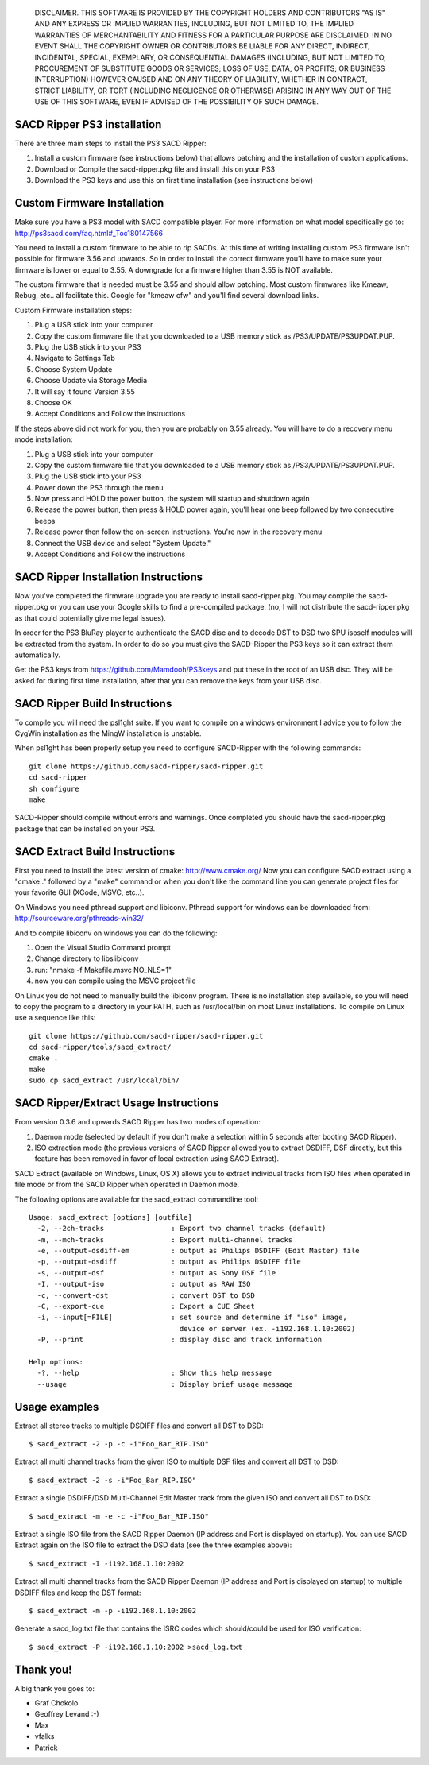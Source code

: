 
   DISCLAIMER.  THIS SOFTWARE IS PROVIDED BY THE COPYRIGHT HOLDERS AND
   CONTRIBUTORS "AS IS" AND ANY EXPRESS OR IMPLIED WARRANTIES, INCLUDING,
   BUT NOT LIMITED TO, THE IMPLIED WARRANTIES OF MERCHANTABILITY AND
   FITNESS FOR A PARTICULAR PURPOSE ARE DISCLAIMED. IN NO EVENT SHALL THE
   COPYRIGHT OWNER OR CONTRIBUTORS BE LIABLE FOR ANY DIRECT, INDIRECT,
   INCIDENTAL, SPECIAL, EXEMPLARY, OR CONSEQUENTIAL DAMAGES (INCLUDING,
   BUT NOT LIMITED TO, PROCUREMENT OF SUBSTITUTE GOODS OR SERVICES; LOSS
   OF USE, DATA, OR PROFITS; OR BUSINESS INTERRUPTION) HOWEVER CAUSED AND
   ON ANY THEORY OF LIABILITY, WHETHER IN CONTRACT, STRICT LIABILITY, OR
   TORT (INCLUDING NEGLIGENCE OR OTHERWISE) ARISING IN ANY WAY OUT OF THE
   USE OF THIS SOFTWARE, EVEN IF ADVISED OF THE POSSIBILITY OF SUCH
   DAMAGE.

SACD Ripper PS3 installation
============================

There are three main steps to install the PS3 SACD Ripper:

1. Install a custom firmware (see instructions below) that allows patching
   and the installation of custom applications.
2. Download or Compile the sacd-ripper.pkg file and install this on your PS3
3. Download the PS3 keys and use this on first time installation (see 
   instructions below)

Custom Firmware Installation
============================

Make sure you have a PS3 model with SACD compatible player. For more information
on what model specifically go to: http://ps3sacd.com/faq.html#_Toc180147566

You need to install a custom firmware to be able to rip SACDs. At this time of
writing installing custom PS3 firmware isn't possible for firmware 3.56 and upwards.
So in order to install the correct firmware you'll have to make sure your firmware
is lower or equal to 3.55. A downgrade for a firmware higher than 3.55 is NOT
available.

The custom firmware that is needed must be 3.55 and should allow patching. Most
custom firmwares like Kmeaw, Rebug, etc.. all facilitate this. Google for
"kmeaw cfw" and you'll find several download links.

Custom Firmware installation steps:

1. Plug a USB stick into your computer
2. Copy the custom firmware file that you downloaded to a USB memory
   stick as /PS3/UPDATE/PS3UPDAT.PUP. 
3. Plug the USB stick into your PS3
4. Navigate to Settings Tab
5. Choose System Update
6. Choose Update via Storage Media
7. It will say it found Version 3.55
8. Choose OK
9. Accept Conditions and Follow the instructions

If the steps above did not work for you, then you are probably on 3.55 already.
You will have to do a recovery menu mode installation:

1. Plug a USB stick into your computer
2. Copy the custom firmware file that you downloaded to a USB memory
   stick as /PS3/UPDATE/PS3UPDAT.PUP. 
3. Plug the USB stick into your PS3
4. Power down the PS3 through the menu
5. Now press and HOLD the power button, the system will startup and shutdown
   again
6. Release the power button, then press & HOLD power again, you'll hear one
   beep followed by two consecutive beeps
7. Release power then follow the on-screen instructions. You're now in the
   recovery menu
8. Connect the USB device and select "System Update."
9. Accept Conditions and Follow the instructions

SACD Ripper Installation Instructions
=====================================

Now you've completed the firmware upgrade you are ready to install
sacd-ripper.pkg. You may compile the sacd-ripper.pkg or you can use your
Google skills to find a pre-compiled package. (no, I will not distribute
the sacd-ripper.pkg as that could potentially give me legal issues).

In order for the PS3 BluRay player to authenticate the SACD disc and to decode
DST to DSD two SPU isoself modules will be extracted from the system. In order
to do so you must give the SACD-Ripper the PS3 keys so it can extract them
automatically.

Get the PS3 keys from https://github.com/Mamdooh/PS3keys and put these in the
root of an USB disc. They will be asked for during first time installation,
after that you can remove the keys from your USB disc.

SACD Ripper Build Instructions
==============================

To compile you will need the psl1ght suite. If you want to compile on a windows
environment I advice you to follow the CygWin installation as the MingW
installation is unstable.

When psl1ght has been properly setup you need to configure SACD-Ripper with the
following commands::

    git clone https://github.com/sacd-ripper/sacd-ripper.git
    cd sacd-ripper
    sh configure
    make

SACD-Ripper should compile without errors and warnings. Once completed you
should have the sacd-ripper.pkg package that can be installed on your PS3.

SACD Extract Build Instructions
===============================

First you need to install the latest version of cmake: http://www.cmake.org/
Now you can configure SACD extract using a "cmake ." followed by a "make"
command or when you don't like the command line you can generate 
project files for your favorite GUI (XCode, MSVC, etc..).

On Windows you need pthread support and libiconv. Pthread support for windows
can be downloaded from: http://sourceware.org/pthreads-win32/

And to compile libiconv on windows you can do the following:

1. Open the Visual Studio Command prompt
2. Change directory to libs\libiconv
3. run: "nmake -f Makefile.msvc NO_NLS=1"
4. now you can compile using the MSVC project file

On Linux you do not need to manually build the libiconv program.  There
is no installation step available, so you will need to copy the program
to a directory in your PATH, such as /usr/local/bin on most Linux
installations. To compile on Linux use a sequence like this::

    git clone https://github.com/sacd-ripper/sacd-ripper.git
    cd sacd-ripper/tools/sacd_extract/
    cmake .
    make
    sudo cp sacd_extract /usr/local/bin/

SACD Ripper/Extract Usage Instructions
======================================

From version 0.3.6 and upwards SACD Ripper has two modes of operation:

1. Daemon mode (selected by default if you don't make a selection within 5
   seconds after booting SACD Ripper).
2. ISO extraction mode (the previous versions of SACD Ripper allowed you to
   extract DSDIFF, DSF directly, but this feature has been removed in favor 
   of local extraction using SACD Extract).

SACD Extract (available on Windows, Linux, OS X) allows you to extract
individual tracks from ISO files when operated in file mode or from the SACD 
Ripper when operated in Daemon mode.

The following options are available for the sacd_extract commandline tool: ::

  Usage: sacd_extract [options] [outfile]
    -2, --2ch-tracks                : Export two channel tracks (default)
    -m, --mch-tracks                : Export multi-channel tracks
    -e, --output-dsdiff-em          : output as Philips DSDIFF (Edit Master) file
    -p, --output-dsdiff             : output as Philips DSDIFF file
    -s, --output-dsf                : output as Sony DSF file
    -I, --output-iso                : output as RAW ISO
    -c, --convert-dst               : convert DST to DSD
    -C, --export-cue                : Export a CUE Sheet
    -i, --input[=FILE]              : set source and determine if "iso" image,
                                      device or server (ex. -i192.168.1.10:2002)
    -P, --print                     : display disc and track information
  
  Help options:
    -?, --help                      : Show this help message
    --usage                         : Display brief usage message

Usage examples
==============

Extract all stereo tracks to multiple DSDIFF files and convert all DST to DSD::

    $ sacd_extract -2 -p -c -i"Foo_Bar_RIP.ISO"

Extract all multi channel tracks from the given ISO to multiple DSF files and 
convert all DST to DSD::

    $ sacd_extract -2 -s -i"Foo_Bar_RIP.ISO"

Extract a single DSDIFF/DSD Multi-Channel Edit Master track from the given ISO
and convert all DST to DSD::

    $ sacd_extract -m -e -c -i"Foo_Bar_RIP.ISO"

Extract a single ISO file from the SACD Ripper Daemon (IP address and Port is
displayed on startup). You can use SACD Extract again on the ISO file to extract
the DSD data (see the three examples above)::

    $ sacd_extract -I -i192.168.1.10:2002

Extract all multi channel tracks from the SACD Ripper Daemon (IP address and
Port is displayed on startup) to multiple DSDIFF files and keep the DST format::

    $ sacd_extract -m -p -i192.168.1.10:2002

Generate a sacd_log.txt file that contains the ISRC codes which should/could
be used for ISO verification::

    $ sacd_extract -P -i192.168.1.10:2002 >sacd_log.txt


Thank you!
==========

A big thank you goes to:

* Graf Chokolo
* Geoffrey Levand :-)
* Max
* vfalks
* Patrick
